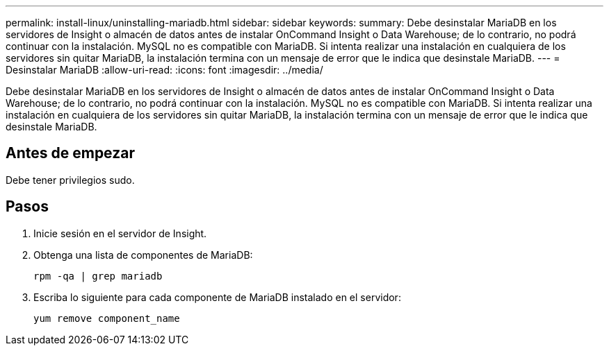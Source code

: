 ---
permalink: install-linux/uninstalling-mariadb.html 
sidebar: sidebar 
keywords:  
summary: Debe desinstalar MariaDB en los servidores de Insight o almacén de datos antes de instalar OnCommand Insight o Data Warehouse; de lo contrario, no podrá continuar con la instalación. MySQL no es compatible con MariaDB. Si intenta realizar una instalación en cualquiera de los servidores sin quitar MariaDB, la instalación termina con un mensaje de error que le indica que desinstale MariaDB. 
---
= Desinstalar MariaDB
:allow-uri-read: 
:icons: font
:imagesdir: ../media/


[role="lead"]
Debe desinstalar MariaDB en los servidores de Insight o almacén de datos antes de instalar OnCommand Insight o Data Warehouse; de lo contrario, no podrá continuar con la instalación. MySQL no es compatible con MariaDB. Si intenta realizar una instalación en cualquiera de los servidores sin quitar MariaDB, la instalación termina con un mensaje de error que le indica que desinstale MariaDB.



== Antes de empezar

Debe tener privilegios sudo.



== Pasos

. Inicie sesión en el servidor de Insight.
. Obtenga una lista de componentes de MariaDB:
+
`rpm -qa | grep mariadb`

. Escriba lo siguiente para cada componente de MariaDB instalado en el servidor:
+
`yum remove component_name`



